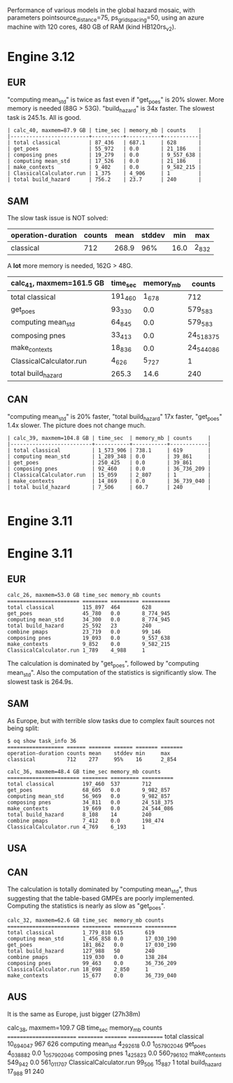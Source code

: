Performance of various models in the global hazard mosaic, with
parameters pointsource_distance=75, ps_grid_spacing=50, using an azure
machine with 120 cores, 480 GB of RAM (kind HB120rs_v2).

* Engine 3.12

** EUR
"computing mean_std" is twice as fast even if "get_poes" is 20% slower.
More memory is needed (88G > 53G). "build_hazard" is 34x faster.
The slowest task is 245.1s. All is good.

#+BEGIN_EXAMPLE
| calc_40, maxmem=87.9 GB | time_sec | memory_mb | counts    |
|-------------------------+----------+-----------+-----------|
| total classical         | 87_436   | 687.1     | 628       |
| get_poes                | 55_972   | 0.0       | 21_186    |
| composing pnes          | 19_279   | 0.0       | 9_557_638 |
| computing mean_std      | 17_526   | 0.0       | 21_186    |
| make_contexts           | 9_402    | 0.0       | 9_582_215 |
| ClassicalCalculator.run | 1_375    | 4_906     | 1         |
| total build_hazard      | 756.2    | 23.7      | 240       |
#+END_EXAMPLE
** SAM

The slow task issue is NOT solved:
| operation-duration | counts | mean    | stddev | min     | max     |
|--------------------+--------+---------+--------+---------+---------|
| classical          | 712    | 268.9   | 96%    | 16.0    | 2_832   |

A *lot* more memory is needed, 162G > 48G.

| calc_41, maxmem=161.5 GB | time_sec | memory_mb | counts     |
|--------------------------+----------+-----------+------------|
| total classical          | 191_460  | 1_678     | 712        |
| get_poes                 | 93_330   | 0.0       | 579_583    |
| computing mean_std       | 64_845   | 0.0       | 579_583    |
| composing pnes           | 33_413   | 0.0       | 24_518_375 |
| make_contexts            | 18_836   | 0.0       | 24_544_086 |
| ClassicalCalculator.run  | 4_626    | 5_727     | 1          |
| total build_hazard       | 265.3    | 14.6      | 240        |

** CAN

"computing mean_std" is 20% faster, "total build_hazard" 17x faster,
"get_poes" 1.4x slower. The picture does not change much.

#+BEGIN_EXAMPLE
| calc_39, maxmem=104.8 GB | time_sec  | memory_mb | counts     |
|--------------------------+-----------+-----------+------------|
| total classical          | 1_573_906 | 738.1     | 619        |
| computing mean_std       | 1_289_348 | 0.0       | 39_861     |
| get_poes                 | 250_425   | 0.0       | 39_861     |
| composing pnes           | 92_460    | 0.0       | 36_736_209 |
| ClassicalCalculator.run  | 15_059    | 2_807     | 1          |
| make_contexts            | 14_869    | 0.0       | 36_739_040 |
| total build_hazard       | 7_506     | 60.7      | 240        |

#+END_EXAMPLE* Engine 3.11

* Engine 3.11

** EUR

#+BEGIN_EXAMPLE
calc_26, maxmem=53.0 GB time_sec memory_mb counts   
======================= ======== ========= =========
total classical         115_897  464       628      
get_poes                45_780   0.0       8_774_945
computing mean_std      34_300   0.0       8_774_945
total build_hazard      25_592   23        240      
combine pmaps           23_719   0.0       99_146   
composing pnes          19_093   0.0       9_557_638
make_contexts           9_852    0.0       9_582_215
ClassicalCalculator.run 1_789    4_988     1        
#+END_EXAMPLE

The calculation is dominated by "get_poes", followed by "computing mean_std".
Also the computation of the statistics is significantly slow. The slowest
task is 264.9s.

** SAM

As Europe, but with terrible slow tasks due to complex fault sources
not being split:

#+BEGIN_EXAMPLE
$ oq show task_info 36
================== ====== ======= ====== ======= =======
operation-duration counts mean    stddev min     max    
classical          712    277     95%    16      2_854  

calc_36, maxmem=48.4 GB time_sec memory_mb counts    
======================= ======== ========= ==========
total classical         197_460  537       712       
get_poes                68_605   0.0       9_982_857 
computing mean_std      56_969   0.0       9_982_857 
composing pnes          34_811   0.0       24_518_375
make_contexts           19_669   0.0       24_544_086
total build_hazard      8_108    14        240       
combine pmaps           7_412    0.0       198_474   
ClassicalCalculator.run 4_769    6_193     1         
#+END_EXAMPLE

** USA

** CAN

The calculation is totally dominated by "computing mean_std", thus suggesting
that the table-based GMPEs are poorly implemented. Computing the statistics
is nearly as slow as "get_poes".

#+BEGIN_EXAMPLE
calc_32, maxmem=62.6 GB time_sec  memory_mb counts    
======================= ========= ========= ==========
total classical         1_779_810 615       619       
computing mean_std      1_456_858 0.0       17_030_190
get_poes                181_862   0.0       17_030_190
total build_hazard      127_988   50        240       
combine pmaps           119_030   0.0       138_284   
composing pnes          99_463    0.0       36_736_209
ClassicalCalculator.run 18_098    2_850     1         
make_contexts           15_677    0.0       36_739_040
#+END_EXAMPLE

** AUS

It is the same as Europe, just bigger (27h38m)

calc_38, maxmem=109.7 GB time_sec   memory_mb counts
======================== ========== ========= =============
total classical          10_694_047 967       626
computing mean_std       4_292_618  0.0       1_057_902_046
get_poes                 4_038_882  0.0       1_057_902_046
composing pnes           1_425_823  0.0       560_796_102
make_contexts            549_942    0.0       561_011_707
ClassicalCalculator.run  99_506     15_887    1
total build_hazard       17_988     91        240
